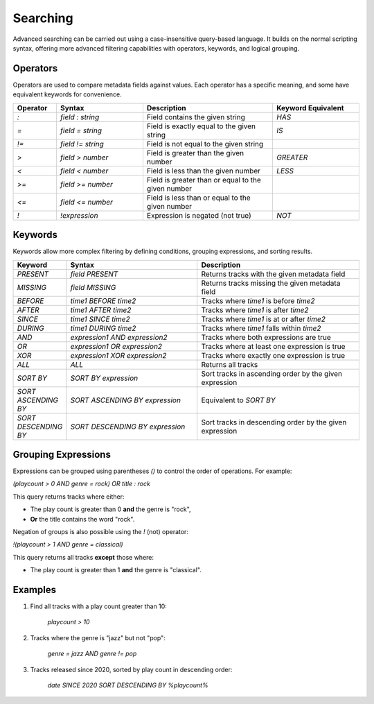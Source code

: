 Searching
=======================

Advanced searching can be carried out using a case-insensitive query-based language. It builds on the normal scripting syntax, offering more advanced filtering capabilities with operators, keywords, and logical grouping.

Operators
----------

Operators are used to compare metadata fields against values. Each operator has a specific meaning, and some have equivalent keywords for convenience.

.. list-table::
   :widths: 10 20 30 20  
   :header-rows: 1

   * - Operator
     - Syntax
     - Description
     - Keyword Equivalent
   * - `:`  
     - `field : string`  
     - Field contains the given string  
     - `HAS`  
   * - `=`  
     - `field = string`  
     - Field is exactly equal to the given string  
     - `IS`  
   * - `!=`  
     - `field != string`  
     - Field is not equal to the given string  
     -  
   * - `>`  
     - `field > number`  
     - Field is greater than the given number  
     - `GREATER`  
   * - `<`  
     - `field < number`  
     - Field is less than the given number  
     - `LESS`  
   * - `>=`  
     - `field >= number`  
     - Field is greater than or equal to the given number  
     -  
   * - `<=`  
     - `field <= number`  
     - Field is less than or equal to the given number  
     -  
   * - `!`  
     - `!expression`  
     - Expression is negated (not true)  
     - `NOT`  

Keywords
---------

Keywords allow more complex filtering by defining conditions, grouping expressions, and sorting results.

.. list-table::  
   :widths: 10 40 50  
   :header-rows: 1

   * - Keyword  
     - Syntax  
     - Description  
   * - `PRESENT`  
     - `field PRESENT`  
     - Returns tracks with the given metadata field  
   * - `MISSING`  
     - `field MISSING`  
     - Returns tracks missing the given metadata field  
   * - `BEFORE`  
     - `time1 BEFORE time2`  
     - Tracks where `time1` is before `time2`  
   * - `AFTER`  
     - `time1 AFTER time2`  
     - Tracks where `time1` is after `time2`  
   * - `SINCE`  
     - `time1 SINCE time2`  
     - Tracks where `time1` is at or after `time2`  
   * - `DURING`  
     - `time1 DURING time2`  
     - Tracks where `time1` falls within `time2`  
   * - `AND`  
     - `expression1 AND expression2`  
     - Tracks where both expressions are true  
   * - `OR`  
     - `expression1 OR expression2`  
     - Tracks where at least one expression is true  
   * - `XOR`  
     - `expression1 XOR expression2`  
     - Tracks where exactly one expression is true  
   * - `ALL`  
     - `ALL`  
     - Returns all tracks  
   * - `SORT BY`  
     - `SORT BY expression`  
     - Sort tracks in ascending order by the given expression  
   * - `SORT ASCENDING BY`  
     - `SORT ASCENDING BY expression`  
     - Equivalent to `SORT BY`  
   * - `SORT DESCENDING BY`  
     - `SORT DESCENDING BY expression`  
     - Sort tracks in descending order by the given expression  

Grouping Expressions
---------------------

Expressions can be grouped using parentheses `()` to control the order of operations. For example:

`(playcount > 0 AND genre = rock) OR title : rock`

This query returns tracks where either:

- The play count is greater than 0 **and** the genre is "rock",  
- **Or** the title contains the word "rock".  

Negation of groups is also possible using the `!` (not) operator:

`!(playcount > 1 AND genre = classical)`

This query returns all tracks **except** those where:

- The play count is greater than 1 **and** the genre is "classical".

Examples
--------------

1. Find all tracks with a play count greater than 10: 
   
    `playcount > 10`

2. Tracks where the genre is "jazz" but not "pop": 
   
    `genre = jazz AND genre != pop`

3. Tracks released since 2020, sorted by play count in descending order:

    `date SINCE 2020 SORT DESCENDING BY %playcount%`